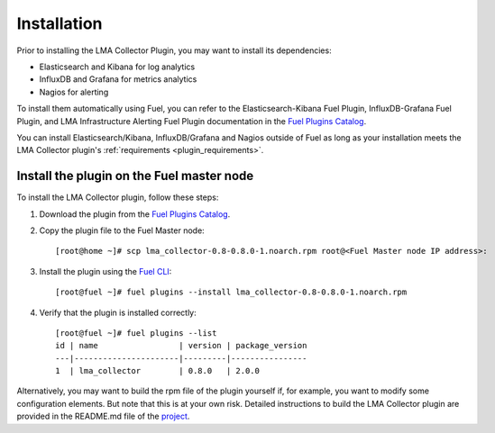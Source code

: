 .. _user_installation:

Installation
============

Prior to installing the LMA Collector Plugin, you may want to install its
dependencies:

* Elasticsearch and Kibana for log analytics
* InfluxDB and Grafana for metrics analytics
* Nagios for alerting

To install them automatically using Fuel, you can refer to the
Elasticsearch-Kibana Fuel Plugin, InfluxDB-Grafana Fuel Plugin, and LMA
Infrastructure Alerting Fuel Plugin documentation in the `Fuel Plugins Catalog <https://software.mirantis.com/download-mirantis-openstack-fuel-plug-ins/>`_.

You can install Elasticsearch/Kibana, InfluxDB/Grafana and Nagios outside of
Fuel as long as your installation meets the LMA Collector plugin's :ref:`requirements <plugin_requirements>`.


Install the plugin on the Fuel master node
------------------------------------------

To install the LMA Collector plugin, follow these steps:

1. Download the plugin from the `Fuel Plugins Catalog <https://software.mirantis.com/download-mirantis-openstack-fuel-plug-ins/>`_.

2. Copy the plugin file to the Fuel Master node::

    [root@home ~]# scp lma_collector-0.8-0.8.0-1.noarch.rpm root@<Fuel Master node IP address>:


3. Install the plugin using the `Fuel CLI <http://docs.mirantis.com/openstack/fuel/fuel-7.0/user-guide.html#using-fuel-cli>`_::

    [root@fuel ~]# fuel plugins --install lma_collector-0.8-0.8.0-1.noarch.rpm


4. Verify that the plugin is installed correctly::

    [root@fuel ~]# fuel plugins --list
    id | name                 | version | package_version
    ---|----------------------|---------|----------------
    1  | lma_collector        | 0.8.0   | 2.0.0


Alternatively, you may want to build the rpm file of the plugin yourself if,
for example, you want to modify some configuration elements. But note that this
is at your own risk. Detailed instructions to build the LMA Collector plugin
are provided in the README.md file of the `project <https://github.com/stackforge/fuel-plugin-lma-collector>`_.
